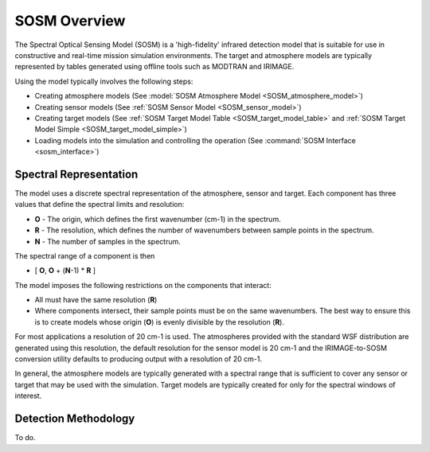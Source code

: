 .. ****************************************************************************
.. CUI//REL TO USA ONLY
..
.. The Advanced Framework for Simulation, Integration, and Modeling (AFSIM)
..
.. The use, dissemination or disclosure of data in this file is subject to
.. limitation or restriction. See accompanying README and LICENSE for details.
.. ****************************************************************************

.. _SOSM_Overview:

SOSM Overview
-------------

The Spectral Optical Sensing Model (SOSM) is a 'high-fidelity' infrared detection model that is suitable for use in
constructive and real-time mission simulation environments. The target and atmosphere models are typically represented
by tables generated using offline tools such as MODTRAN and IRIMAGE.

Using the model typically involves the following steps:

* Creating atmosphere models (See :model:`SOSM Atmosphere Model <SOSM_atmosphere_model>`)
* Creating sensor models (See :ref:`SOSM Sensor Model <SOSM_sensor_model>`)
* Creating target models (See :ref:`SOSM Target Model Table <SOSM_target_model_table>` 
  and :ref:`SOSM Target Model Simple <SOSM_target_model_simple>`)
* Loading models into the simulation and controlling the operation (See :command:`SOSM Interface <sosm_interface>`)

Spectral Representation
=======================

The model uses a discrete spectral representation of the atmosphere, sensor and target. Each component has three values
that define the spectral limits and resolution:

* **O** - The origin, which defines the first wavenumber (cm-1) in the spectrum.
* **R** - The resolution, which defines the number of wavenumbers between sample points in the spectrum.
* **N** - The number of samples in the spectrum.

The spectral range of a component is then

* [ **O**, **O** + (**N**-1) * **R** ]

The model imposes the following restrictions on the components that interact:

* All must have the same resolution (**R**)
* Where components intersect, their sample points must be on the same wavenumbers. The best way to ensure this is to
  create models whose origin (**O**) is evenly divisible by the resolution (**R**).

For most applications a resolution of 20 cm-1 is used. The atmospheres provided with the standard WSF distribution
are generated using this resolution, the default resolution for the sensor model is 20 cm-1 and the IRIMAGE-to-SOSM
conversion utility defaults to producing output with a resolution of 20 cm-1.

In general, the atmosphere models are typically generated with a spectral range that is sufficient to cover any sensor
or target that may be used with the simulation. Target models are typically created for only for the spectral windows
of interest.

Detection Methodology
=====================

To do.